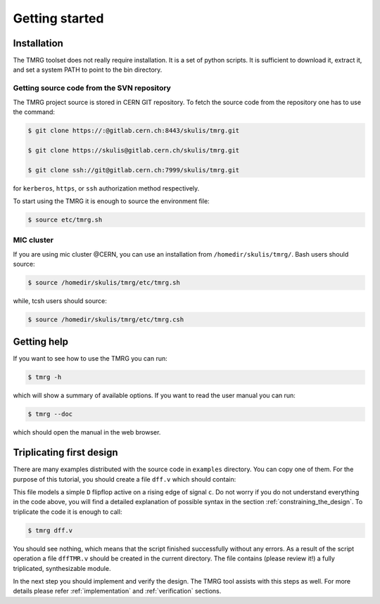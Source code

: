 Getting started
###############

Installation
============

The TMRG toolset does not really require installation. It is a set of python scripts.
It is sufficient to download it, extract it, and set a system PATH to point to the bin directory.

Getting source code from the SVN repository
-------------------------------------------

The TMRG project source is stored in CERN GIT repository. To fetch the source code from the repository one has to use the command:

.. code-block:: bash

    $ git clone https://:@gitlab.cern.ch:8443/skulis/tmrg.git

    $ git clone https://skulis@gitlab.cern.ch/skulis/tmrg.git

    $ git clone ssh://git@gitlab.cern.ch:7999/skulis/tmrg.git

for ``kerberos``, ``https``, or ``ssh`` authorization method respectively.

To start using the TMRG it is enough to source the environment file:

.. code-block:: bash

    $ source etc/tmrg.sh

MIC cluster
-----------

If you are using mic cluster @CERN, you can use an installation from  ``/homedir/skulis/tmrg/``.
Bash users should source:

.. code-block:: bash

    $ source /homedir/skulis/tmrg/etc/tmrg.sh

while, tcsh users should source:

.. code-block:: bash

    $ source /homedir/skulis/tmrg/etc/tmrg.csh

Getting help
=============

If you want to see how to use the TMRG you can run:

.. code-block:: bash

    $ tmrg -h

which will show a summary of available options. If you want to read the user manual you can run:

.. code-block:: bash

    $ tmrg --doc

which should open the manual in the web browser.

Triplicating first design
=========================

There are many examples distributed with the source code in ``examples`` directory.
You can copy one of them. For the purpose of this tutorial, you should create a file ``dff.v`` which should contain:

.. code-block:: verilog
   :linenos:

   module dff(d,c,q);
     // tmrg default triplicate
     input d,c;
     output q;
     reg q;
     wire dVoted=d;
     always @(posedge c)
       q<=dVoted;
   endmodule

This file models a simple ``D`` flipflop active on a rising edge of signal ``c``.
Do not worry if you do not understand everything in the code above, you will find a detailed explanation of possible syntax in the section :ref:`constraining_the_design`.
To triplicate the code it is enough to call:

.. code-block:: bash

    $ tmrg dff.v

You should see nothing, which means that the script finished successfully without any errors.
As a result of the script operation a file ``dffTMR.v`` should be created in the current directory. 
The file contains  (please review it!) a fully triplicated, synthesizable module.


In the next step you should implement and verify the design. The TMRG tool assists with this steps as well.
For more details please refer :ref:`implementation` and  :ref:`verification` sections.

